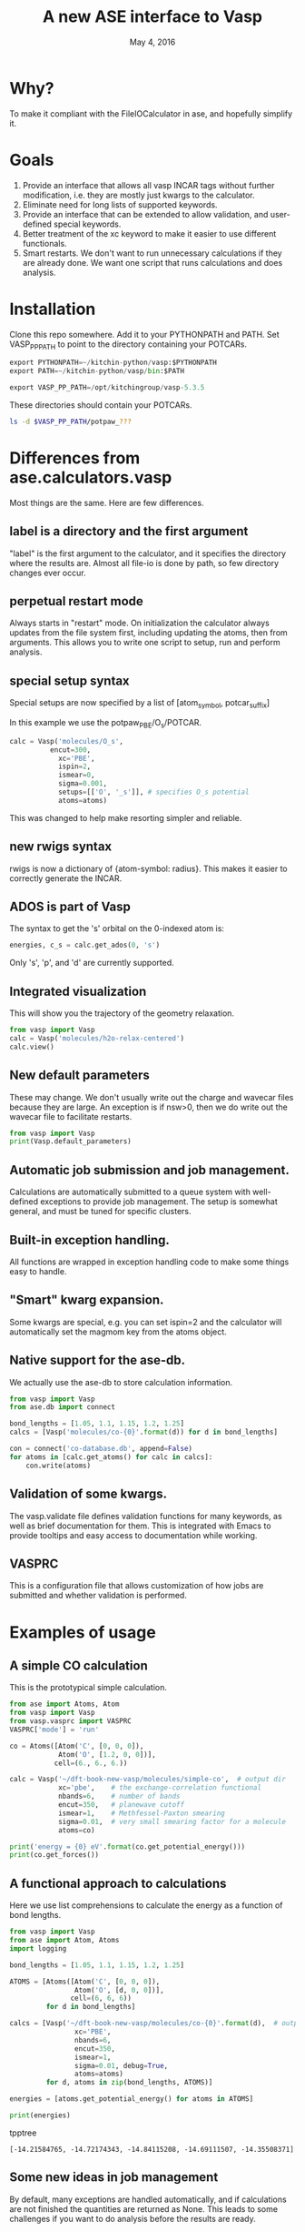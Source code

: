 #+TITLE: A new ASE interface to Vasp
#+date: May 4, 2016

* Why?
To make it compliant with the FileIOCalculator in ase, and hopefully simplify it.

* Goals
1. Provide an interface that allows all vasp INCAR tags without
   further modification, i.e. they are mostly just kwargs to the
   calculator.
2. Eliminate need for long lists of supported keywords.
2. Provide  an interface that can be extended to allow validation, and
   user-defined special keywords.
3. Better treatment of the xc keyword to make it easier to use
   different functionals.
4. Smart restarts. We don't want to run unnecessary calculations if
   they are already done. We want one script that runs calculations
   and does analysis.

* Installation

Clone this repo somewhere. Add it to your PYTHONPATH and PATH. Set VASP_PP_PATH to point to the directory containing your POTCARs.

#+BEGIN_SRC python
export PYTHONPATH=~/kitchin-python/vasp:$PYTHONPATH
export PATH=~/kitchin-python/vasp/bin:$PATH

export VASP_PP_PATH=/opt/kitchingroup/vasp-5.3.5
#+END_SRC

These directories should contain your POTCARs.
#+BEGIN_SRC sh
ls -d $VASP_PP_PATH/potpaw_???
#+END_SRC

#+RESULTS:
: /opt/kitchingroup/vasp-5.3.5/potpaw_GGA
: /opt/kitchingroup/vasp-5.3.5/potpaw_LDA
: /opt/kitchingroup/vasp-5.3.5/potpaw_PBE

* Differences from ase.calculators.vasp
Most things are the same. Here are few differences.

** label is a directory and the first argument
"label" is the first argument to the calculator, and it specifies the directory where the results are. Almost all file-io is done by path, so few directory changes ever occur.

** perpetual restart mode
Always starts in "restart" mode. On initialization the calculator always updates from the file system first, including updating the atoms, then from arguments. This allows you to write one script to setup, run and perform analysis.

** special setup syntax
Special setups are now specified by a list of [atom_symbol, potcar_suffix]

In this example we use the potpaw_PBE/O_s/POTCAR.

#+BEGIN_SRC python
calc = Vasp('molecules/O_s',
          encut=300,
            xc='PBE',
            ispin=2,
            ismear=0,
            sigma=0.001,
            setups=[['O', '_s']], # specifies O_s potential
            atoms=atoms)
#+END_SRC

This was changed to help make resorting simpler and reliable.

** new rwigs syntax
 rwigs is now a dictionary of {atom-symbol: radius}. This makes it easier to correctly generate the INCAR.

** ADOS is part of Vasp
The syntax to get the 's' orbital on the 0-indexed atom is:
#+BEGIN_SRC python
energies, c_s = calc.get_ados(0, 's')
#+END_SRC

Only 's', 'p', and 'd' are currently supported.
** Integrated visualization
This will show you the trajectory of the geometry relaxation.
#+BEGIN_SRC python
from vasp import Vasp
calc = Vasp('molecules/h2o-relax-centered')
calc.view()
#+END_SRC

** New default parameters
These may change. We don't usually write out the charge and wavecar files because they are large. An exception is if nsw>0, then we do write out the wavecar file to facilitate restarts.

#+BEGIN_SRC python
from vasp import Vasp
print(Vasp.default_parameters)
#+END_SRC

#+RESULTS:
: {'lcharg': False, 'kpts': [1, 1, 1], 'ismear': 1, 'xc': 'PBE', 'lwave': False, 'sigma': 0.1, 'pp': 'PBE'}

** Automatic job submission and job management.
Calculations are automatically submitted to a queue system with well-defined exceptions to provide job management. The setup is somewhat general, and must be tuned for specific clusters.

** Built-in exception handling.
All functions are wrapped in exception handling code to make some things easy to handle.

** "Smart" kwarg expansion.
Some kwargs are special, e.g. you can set ispin=2 and the calculator will automatically set the magmom key from the atoms object.

** Native support for the ase-db.
We actually use the ase-db to store calculation information.

#+BEGIN_SRC python
from vasp import Vasp
from ase.db import connect

bond_lengths = [1.05, 1.1, 1.15, 1.2, 1.25]
calcs = [Vasp('molecules/co-{0}'.format(d)) for d in bond_lengths]

con = connect('co-database.db', append=False)
for atoms in [calc.get_atoms() for calc in calcs]:
    con.write(atoms)
#+END_SRC

** Validation of some kwargs.
The vasp.validate file defines validation functions for many keywords, as well as brief documentation for them. This is integrated with Emacs to provide tooltips and easy access to documentation while working.

** VASPRC
This is a configuration file that allows customization of how jobs are submitted and whether validation is performed.

* Examples of usage
** A simple CO calculation
This is the prototypical simple calculation.

#+BEGIN_SRC python
from ase import Atoms, Atom
from vasp import Vasp
from vasp.vasprc import VASPRC
VASPRC['mode'] = 'run'

co = Atoms([Atom('C', [0, 0, 0]),
            Atom('O', [1.2, 0, 0])],
           cell=(6., 6., 6.))

calc = Vasp('~/dft-book-new-vasp/molecules/simple-co',  # output dir
            xc='pbe',    # the exchange-correlation functional
            nbands=6,    # number of bands
            encut=350,   # planewave cutoff
            ismear=1,    # Methfessel-Paxton smearing
            sigma=0.01,  # very small smearing factor for a molecule
            atoms=co)

print('energy = {0} eV'.format(co.get_potential_energy()))
print(co.get_forces())
#+END_SRC

#+RESULTS:
: energy = -14.69111507 eV
: [[ 5.09138064  0.          0.        ]
:  [-5.09138064  0.          0.        ]]

** A functional approach to calculations

Here we use list comprehensions to calculate the energy as a function of bond lengths.
#+BEGIN_SRC python :results output :exports both
from vasp import Vasp
from ase import Atom, Atoms
import logging

bond_lengths = [1.05, 1.1, 1.15, 1.2, 1.25]

ATOMS = [Atoms([Atom('C', [0, 0, 0]),
                Atom('O', [d, 0, 0])],
               cell=(6, 6, 6))
         for d in bond_lengths]

calcs = [Vasp('~/dft-book-new-vasp/molecules/co-{0}'.format(d),  # output dir
                xc='PBE',
                nbands=6,
                encut=350,
                ismear=1,
                sigma=0.01, debug=True,
                atoms=atoms)
         for d, atoms in zip(bond_lengths, ATOMS)]

energies = [atoms.get_potential_energy() for atoms in ATOMS]

print(energies)
#+END_SRC
 tpptree
#+RESULTS:
: [-14.21584765, -14.72174343, -14.84115208, -14.69111507, -14.35508371]

** Some new ideas in job management
By default, many exceptions are handled automatically, and if calculations are not finished the quantities are returned as None. This leads to some challenges if you want to do analysis before the results are ready.

Our workflow relies on asynchronously running jobs in a queue. To avoid blocking scripts, we setup everything so that scripts just exit if they cannot continue, and we rerun them later.

We provide the following tools for handling these situations.

*** calc.abort()
The abort function simply exits the program when called.
#+BEGIN_SRC python
from vasp import Vasp
from ase.lattice.cubic import BodyCenteredCubic

atoms = BodyCenteredCubic(directions=[[1, 0, 0],
                                      [0, 1, 0],
                                      [0, 0, 1]],
                                      size=(1, 1, 1),
                                      symbol='Fe')

NUPDOWNS = [0.0, 2.0, 4.0, 5.0, 6.0, 8.0]
energies = []
for B in NUPDOWNS:
    calc = Vasp('bulk/Fe-bcc-fixedmagmom-{0:1.2f}'.format(B),
                xc='PBE',
                encut=300,
                kpts=(4, 4, 4),
                ispin=2,
                nupdown=B,
                atoms=atoms)
    energies.append(atoms.get_potential_energy())

if None in energies:
    calc.abort()

# some analysis that depends on all energies being present
#+END_SRC

*** calc.wait()
The wait function does not actually wait. It does try to get the energy and run the job, and if it is not ready, it exits. The name or action of this function may change.

#+BEGIN_SRC python
from vasp import Vasp
from ase.lattice.cubic import FaceCenteredCubic

atoms = FaceCenteredCubic(symbol='Al')

calc = Vasp('bulk/Al-bulk',
            xc='PBE',
            kpts=(12, 12, 12),
            encut=350,
            prec='High',
            isif=3,
            nsw=30,
            ibrion=1,
            atoms=atoms)
calc.wait()

# some analysis that depends on the calculation being done
#+END_SRC

*** calc.stop_if(condition)
Sometimes you would like some condition to determine if you stop. This is a one line version of the if statement combined with calc.abort()

#+BEGIN_SRC python
from vasp import Vasp
from ase import Atom, Atoms
import numpy as np
# fcc
LC = [3.5, 3.55, 3.6, 3.65, 3.7, 3.75]
volumes, energies = [], []
for a in LC:
    atoms = Atoms([Atom('Ni', (0, 0, 0), magmom=2.5)],
                  cell=0.5 * a * np.array([[1.0, 1.0, 0.0],
                                           [0.0, 1.0, 1.0],
                                           [1.0, 0.0, 1.0]]))

    calc = Vasp('bulk/Ni-{0}'.format(a),
                xc='PBE',
                encut=350,
                kpts=(12, 12, 12),
                ispin=2,
                atoms=atoms)
    energies.append(calc.potential_energy)
    volumes.append(atoms.get_volume())

calc.stop_if(None in energies)

# some analysis requireing all the energies.
#+END_SRC

** Run simulations with a Lisp
One of my motivations for the rewrite was to enable me to use Hy (http://docs.hylang.org/en/latest/) in these simulations. Hy is a Lisp that runs Python. Here is an example calculation. This might be interesting because it allows you to write macros. I am not sure what I will do that yet, but I look forward to trying it out.

#+BEGIN_SRC hy
(import [ase [Atom Atoms]])
(import [vasp [Vasp]])

(setv co (Atoms [(Atom "C" [0.0 0.0 0.0])
                 (Atom "O" [1.2 0.0 0.0])]
                :cell [6.0 6.0 6.0]))

(setv calc (Vasp "~/dft-book-new-vasp/molecules/simple-co-hy"
                 :xc "pbe"
                 :nbands 6
                 :encut 350
                 :ismear 1
                 :sigma 0.01
                 :atoms co))

(print (.format "energy = {0} eV"
                (.get_potential_energy co)))

(print calc.potential_energy)
(print (.get_forces co))
#+END_SRC

#+RESULTS:
: energy = -14.69111507 eV
: -14.69111507
: [[ 5.09138064  0.          0.        ]
:  [-5.09138064  0.          0.        ]]

** vaspsum
This command line utility provides a variety of ways to summarize a calculation. For example, you can use this to print the input files:

#+BEGIN_SRC sh
vaspsum --vasp ~/dft-book-new-vasp/molecules/simple-co
#+END_SRC

#+RESULTS:
#+begin_example
INCAR
-----
INCAR created by Atomic Simulation Environment
 ENCUT = 350
 LCHARG = .FALSE.
 NBANDS = 6
 ISMEAR = 1
 LWAVE = .FALSE.
 SIGMA = 0.01


POSCAR
------
 C  O
 1.0000000000000000
     6.0000000000000000    0.0000000000000000    0.0000000000000000
     0.0000000000000000    6.0000000000000000    0.0000000000000000
     0.0000000000000000    0.0000000000000000    6.0000000000000000
   1   1
Cartesian
  0.0000000000000000  0.0000000000000000  0.0000000000000000
  1.2000000000000000  0.0000000000000000  0.0000000000000000


KPOINTS
-------
KPOINTS created by Atomic Simulation Environment
0
Monkhorst-Pack
1 1 1
0.0 0.0 0.0


POTCAR
------
cat $VASP_PP_PATH/potpaw_PBE/C/POTCAR $VASP_PP_PATH/potpaw_PBE/O/POTCAR > POTCAR
#+end_example

Or this to output the ase-db json.
#+BEGIN_SRC sh
vaspsum --json ~/dft-book-new-vasp/molecules/simple-co
#+END_SRC

#+RESULTS:
#+begin_example
json:  {'lcharg': False, 'pp': 'PBE', 'nbands': 6, 'xc': 'pbe', 'ismear': 1, 'lwave': False, 'sigma': 0.01, 'kpts': [1, 1, 1], 'encut': 350}
{"1": {
 "calculator": "vasp",
 "calculator_parameters": {"xc": "pbe", "nbands": 6, "sigma": 0.01, "encut": 350},
 "cell": [[6.0, 0.0, 0.0], [0.0, 6.0, 0.0], [0.0, 0.0, 6.0]],
 "charges": [null, null],
 "ctime": 16.380341757550546,
 "data": {"resort": [0, 1], "ppp_list": [["C", "potpaw_PBE/C/POTCAR", 1], ["O", "potpaw_PBE/O/POTCAR", 1]], "parameters": {"lcharg": false, "pp": "PBE", "nbands": 6, "xc": "pbe", "ismear": 1, "lwave": false, "sigma": 0.01, "kpts": [1, 1, 1], "encut": 350}},
 "energy": -14.69111507,
 "forces": [[5.09138064, 0.0, 0.0], [-5.09138064, 0.0, 0.0]],
 "key_value_pairs": {"path": "/home-research/jkitchin/dft-book-new-vasp/molecules/simple-co"},
 "magmom": 0,
 "magmoms": [0.0, 0.0],
 "mtime": 16.380341757550546,
 "numbers": [6, 8],
 "pbc": [true, true, true],
 "positions": [[0.0, 0.0, 0.0], [1.2000000000000002, 0.0, 0.0]],
 "stress": [0.041455596684986905, 0.01094970637584278, 0.01094970637584278, -0.0, -0.0, -0.0],
 "unique_id": "671032550621923e208be983ce744d24",
 "user": "jkitchin"},
"ids": [1],
"nextid": 2}

#+end_example

* vaspy-mode
We provide vaspy-mode to enhance using vasp in Emacs. The main feature it provides is syntax highlighting on vasp keywords with a tooltip on them showing the first line of the validation docstring, and making them clickable to show the whole docstring.

Add this to your Emacs initialization file (obviously change the path to where you installed the vasp module.

#+BEGIN_SRC emacs-lisp
(add-to-list 'load-path "~/kitchin-python/vasp")
(require 'vaspy-mode)
#+END_SRC

#+RESULTS:
: vaspy-mode
